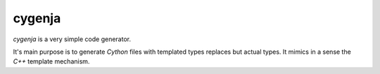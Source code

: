 cygenja
=======================

`cygenja` is a very simple code generator.

It's main purpose is to generate `Cython` files with templated types replaces but actual types. It mimics in a sense
the `C++` template mechanism.

